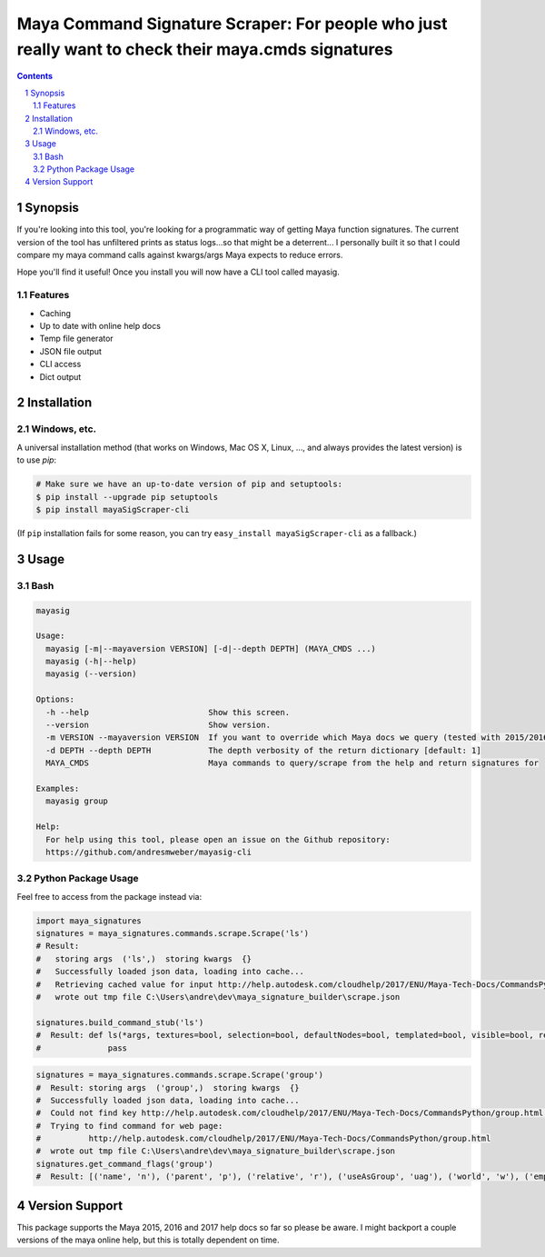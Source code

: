 Maya Command Signature Scraper: For people who just really want to check their maya.cmds signatures
###################################################################################################


.. contents::

.. section-numbering::

Synopsis
=============

If you're looking into this tool, you're looking for a programmatic way of getting Maya function signatures.  The current version of the tool has unfiltered prints as status logs...so that might be a deterrent...  I personally built it so that I could compare my maya command calls against kwargs/args Maya expects to reduce errors.

Hope you'll find it useful!  Once you install you will now have a CLI tool called mayasig.

Features
--------
-  Caching
-  Up to date with online help docs
-  Temp file generator
-  JSON file output
-  CLI access
-  Dict output

Installation
============
Windows, etc.
-------------
A universal installation method (that works on Windows, Mac OS X, Linux, …, and always provides the latest version) is to use `pip`:

.. code-block:: bash

    # Make sure we have an up-to-date version of pip and setuptools:
    $ pip install --upgrade pip setuptools
    $ pip install mayaSigScraper-cli


(If ``pip`` installation fails for some reason, you can try
``easy_install mayaSigScraper-cli`` as a fallback.)

Usage
=============

Bash
------------

.. code-block:: bash

    mayasig

    Usage:
      mayasig [-m|--mayaversion VERSION] [-d|--depth DEPTH] (MAYA_CMDS ...)
      mayasig (-h|--help)
      mayasig (--version)

    Options:
      -h --help                         Show this screen.
      --version                         Show version.
      -m VERSION --mayaversion VERSION  If you want to override which Maya docs we query (tested with 2015/2016/2017) [default: 2017]
      -d DEPTH --depth DEPTH            The depth verbosity of the return dictionary [default: 1]
      MAYA_CMDS                         Maya commands to query/scrape from the help and return signatures for

    Examples:
      mayasig group

    Help:
      For help using this tool, please open an issue on the Github repository:
      https://github.com/andresmweber/mayasig-cli

Python Package Usage
---------------------
Feel free to access from the package instead via:

.. code-block:: python

    import maya_signatures
    signatures = maya_signatures.commands.scrape.Scrape('ls')
    # Result:
    #   storing args  ('ls',)  storing kwargs  {}
    #   Successfully loaded json data, loading into cache...
    #   Retrieving cached value for input http://help.autodesk.com/cloudhelp/2017/ENU/Maya-Tech-Docs/CommandsPython/ls.html
    #   wrote out tmp file C:\Users\andre\dev\maya_signature_builder\scrape.json

    signatures.build_command_stub('ls')
    #  Result: def ls(*args, textures=bool, selection=bool, defaultNodes=bool, templated=bool, visible=bool, references=bool, flatten=bool, nodeTypes=bool, persistentNodes=bool, intermediateObjects=bool, long=bool, leaf=bool, recursive=bool, objectsOnly=bool, lockedNodes=bool, cameras=bool, tail=int, absoluteName=bool, lights=bool, live=bool, renderSetups=bool, containerType=str, preSelectHilite=bool, type=str, containers=bool, shortNames=bool, renderResolutions=bool, head=int, showType=bool, dependencyNodes=bool, orderedSelection=bool, renderQualities=bool, readOnly=bool, referencedNodes=bool, showNamespace=bool, invisible=bool, hilite=bool, untemplated=bool, partitions=bool, ghost=bool, uuid=bool, sets=bool, geometry=bool, assemblies=bool, noIntermediate=bool, modified=bool, allPaths=bool, shapes=bool, materials=bool, excludeType=str, planes=bool, exactType=str, renderGlobals=bool, undeletable=bool, dagObjects=bool, transforms=bool):
    #              pass

.. code-block:: python

    signatures = maya_signatures.commands.scrape.Scrape('group')
    #  Result: storing args  ('group',)  storing kwargs  {}
    #  Successfully loaded json data, loading into cache...
    #  Could not find key http://help.autodesk.com/cloudhelp/2017/ENU/Maya-Tech-Docs/CommandsPython/group.html in cached values...retrieving...
    #  Trying to find command for web page:
    #          http://help.autodesk.com/cloudhelp/2017/ENU/Maya-Tech-Docs/CommandsPython/group.html
    #  wrote out tmp file C:\Users\andre\dev\maya_signature_builder\scrape.json
    signatures.get_command_flags('group')
    #  Result: [('name', 'n'), ('parent', 'p'), ('relative', 'r'), ('useAsGroup', 'uag'), ('world', 'w'), ('empty', 'em'), ('absolute', 'a')]

Version Support
===============
This package supports the Maya 2015, 2016 and 2017 help docs so far so please be aware.
I might backport a couple versions of the maya online help, but this is totally dependent on time.
